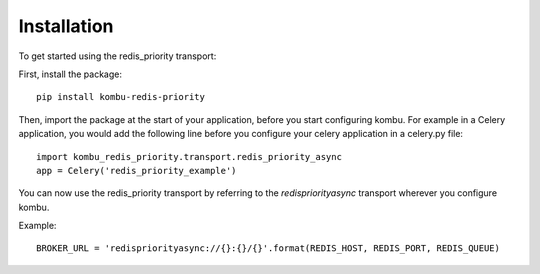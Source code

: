Installation
============

To get started using the redis_priority transport:

First, install the package::

    pip install kombu-redis-priority

Then, import the package at the start of your application, before you start
configuring kombu. For example in a Celery application, you would add the
following line before you configure your celery application in a celery.py file::

    import kombu_redis_priority.transport.redis_priority_async
    app = Celery('redis_priority_example')

You can now use the redis_priority transport by referring to the
`redispriorityasync` transport wherever you configure kombu.

Example::

    BROKER_URL = 'redispriorityasync://{}:{}/{}'.format(REDIS_HOST, REDIS_PORT, REDIS_QUEUE)

